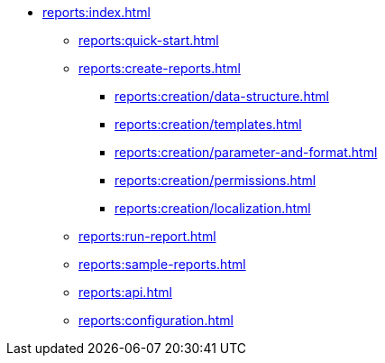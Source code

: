 * xref:reports:index.adoc[]
** xref:reports:quick-start.adoc[]

** xref:reports:create-reports.adoc[]
*** xref:reports:creation/data-structure.adoc[]
*** xref:reports:creation/templates.adoc[]
*** xref:reports:creation/parameter-and-format.adoc[]
*** xref:reports:creation/permissions.adoc[]
*** xref:reports:creation/localization.adoc[]

** xref:reports:run-report.adoc[]
** xref:reports:sample-reports.adoc[]
** xref:reports:api.adoc[]
** xref:reports:configuration.adoc[]